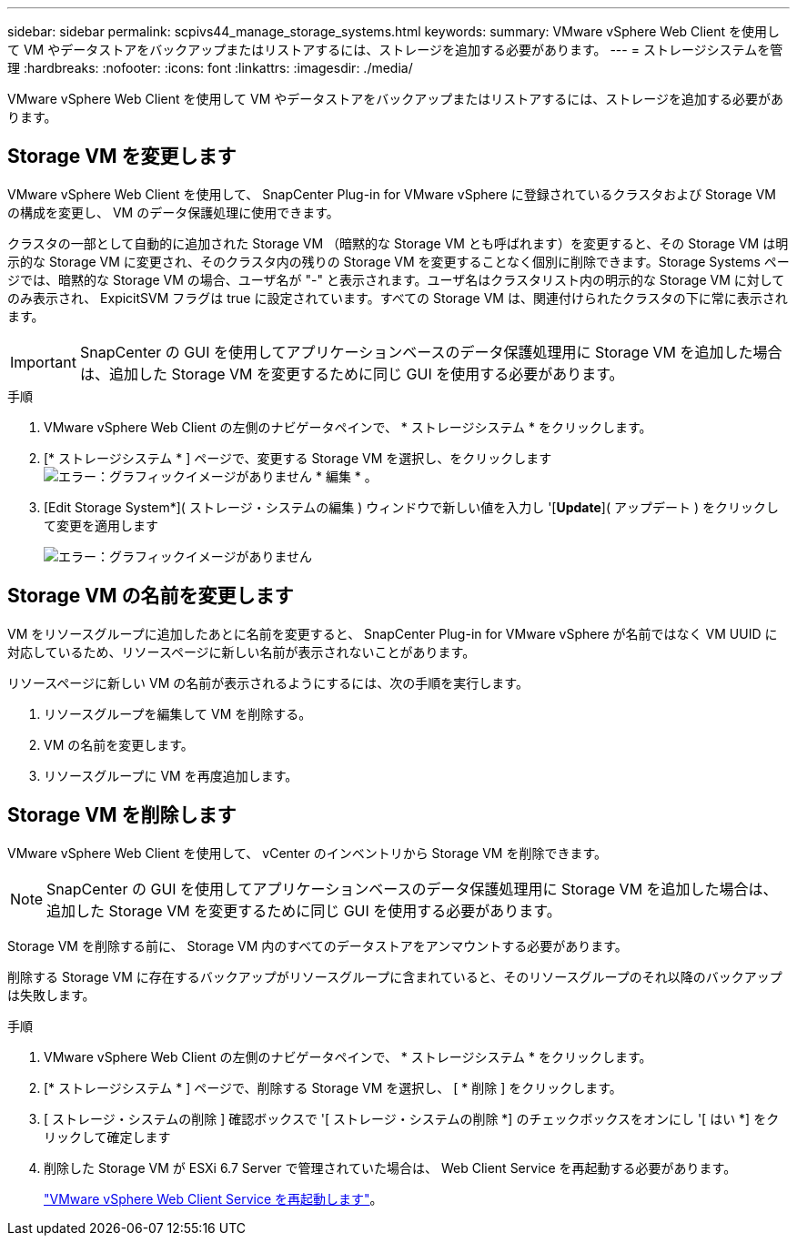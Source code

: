 ---
sidebar: sidebar 
permalink: scpivs44_manage_storage_systems.html 
keywords:  
summary: VMware vSphere Web Client を使用して VM やデータストアをバックアップまたはリストアするには、ストレージを追加する必要があります。 
---
= ストレージシステムを管理
:hardbreaks:
:nofooter: 
:icons: font
:linkattrs: 
:imagesdir: ./media/


[role="lead"]
VMware vSphere Web Client を使用して VM やデータストアをバックアップまたはリストアするには、ストレージを追加する必要があります。



== Storage VM を変更します

VMware vSphere Web Client を使用して、 SnapCenter Plug-in for VMware vSphere に登録されているクラスタおよび Storage VM の構成を変更し、 VM のデータ保護処理に使用できます。

クラスタの一部として自動的に追加された Storage VM （暗黙的な Storage VM とも呼ばれます）を変更すると、その Storage VM は明示的な Storage VM に変更され、そのクラスタ内の残りの Storage VM を変更することなく個別に削除できます。Storage Systems ページでは、暗黙的な Storage VM の場合、ユーザ名が "-" と表示されます。ユーザ名はクラスタリスト内の明示的な Storage VM に対してのみ表示され、 ExpicitSVM フラグは true に設定されています。すべての Storage VM は、関連付けられたクラスタの下に常に表示されます。


IMPORTANT: SnapCenter の GUI を使用してアプリケーションベースのデータ保護処理用に Storage VM を追加した場合は、追加した Storage VM を変更するために同じ GUI を使用する必要があります。

.手順
. VMware vSphere Web Client の左側のナビゲータペインで、 * ストレージシステム * をクリックします。
. [* ストレージシステム * ] ページで、変更する Storage VM を選択し、をクリックします image:scpivs44_image25.png["エラー：グラフィックイメージがありません"] * 編集 * 。
. [Edit Storage System*]( ストレージ・システムの編集 ) ウィンドウで新しい値を入力し '[*Update*]( アップデート ) をクリックして変更を適用します
+
image:scpivs44_image26.png["エラー：グラフィックイメージがありません"]





== Storage VM の名前を変更します

VM をリソースグループに追加したあとに名前を変更すると、 SnapCenter Plug-in for VMware vSphere が名前ではなく VM UUID に対応しているため、リソースページに新しい名前が表示されないことがあります。

リソースページに新しい VM の名前が表示されるようにするには、次の手順を実行します。

. リソースグループを編集して VM を削除する。
. VM の名前を変更します。
. リソースグループに VM を再度追加します。




== Storage VM を削除します

VMware vSphere Web Client を使用して、 vCenter のインベントリから Storage VM を削除できます。


NOTE: SnapCenter の GUI を使用してアプリケーションベースのデータ保護処理用に Storage VM を追加した場合は、追加した Storage VM を変更するために同じ GUI を使用する必要があります。

Storage VM を削除する前に、 Storage VM 内のすべてのデータストアをアンマウントする必要があります。

削除する Storage VM に存在するバックアップがリソースグループに含まれていると、そのリソースグループのそれ以降のバックアップは失敗します。

.手順
. VMware vSphere Web Client の左側のナビゲータペインで、 * ストレージシステム * をクリックします。
. [* ストレージシステム * ] ページで、削除する Storage VM を選択し、 [ * 削除 ] をクリックします。
. [ ストレージ・システムの削除 ] 確認ボックスで '[ ストレージ・システムの削除 *] のチェックボックスをオンにし '[ はい *] をクリックして確定します
. 削除した Storage VM が ESXi 6.7 Server で管理されていた場合は、 Web Client Service を再起動する必要があります。
+
link:scpivs44_manage_the_vmware_vsphere_web_client_service.html["VMware vSphere Web Client Service を再起動します"]。


